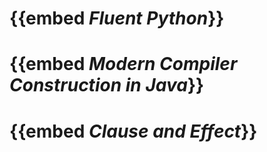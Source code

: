 * {{embed [[Fluent Python]]}}
* {{embed [[Modern Compiler Construction in Java]]}}
* {{embed [[Clause and Effect]]}}